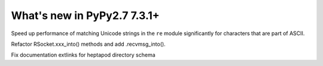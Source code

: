============================
What's new in PyPy2.7 7.3.1+
============================

.. this is a revision shortly after release-pypy-7.3.1
.. startrev: 1cae9900d598

.. branch: optimize-sre-unicode

Speed up performance of matching Unicode strings in the ``re`` module
significantly for characters that are part of ASCII.

.. branch: rpython-recvmsg_into

Refactor RSocket.xxx_into() methods and add .recvmsg_into().

.. branch: bo-fix-source-links

Fix documentation extlinks for heptapod directory schema

.. branch: py3.6 # ignore, bad merge

